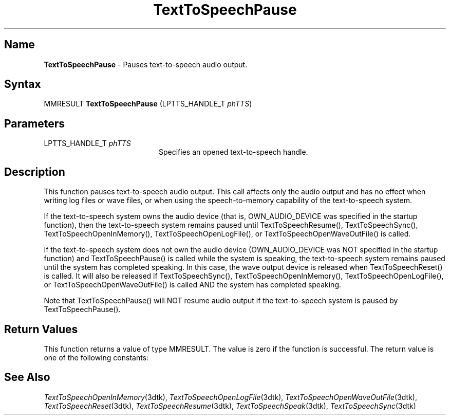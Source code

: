 .\"
.\" @DEC_COPYRIGHT@
.\"
.\"
.\" HISTORY
.\" Revision 1.1.2.3  1996/02/15  22:52:39  Krishna_Mangipudi
.\" 	Added Synopsis
.\" 	[1996/02/15  22:34:17  Krishna_Mangipudi]
.\"
.\" Revision 1.1.2.2  1996/02/15  20:09:00  Krishna_Mangipudi
.\" 	Moved to man3
.\" 	[1996/02/15  20:05:32  Krishna_Mangipudi]
.\"
.\" $EndLog$
.\"
.TH "TextToSpeechPause" 3dtk "" "" "" "DECtalk" ""
.SH Name
.PP
\fBTextToSpeechPause\fP \-
Pauses text-to-speech audio output.
.SH Syntax
.EX
MMRESULT \fBTextToSpeechPause\fP (LPTTS_HANDLE_T \fIphTTS\fP)
.EE
.SH Parameters
.IP "LPTTS_HANDLE_T \fIphTTS\fP" 20
Specifies an opened text-to-speech handle.
.SH Description
.PP
This function pauses text-to-speech audio output.  This call affects only
the audio output and has no effect when writing log files or wave files, or
when using the speech-to-memory capability of the text-to-speech system.
.PP
If the text-to-speech system owns the audio device (that is,
OWN_AUDIO_DEVICE was specified in the startup function), then the
text-to-speech system remains paused until TextToSpeechResume(),
TextToSpeechSync(), TextToSpeechOpenInMemory(), TextToSpeechOpenLogFile(),
or TextToSpeechOpenWaveOutFile() is called.
.PP
If the text-to-speech system does not own the audio device (OWN_AUDIO_DEVICE
was NOT specified in the startup function) and TextToSpeechPause() is called
while the system is speaking, the text-to-speech system remains paused until
the system has completed speaking.  In this case, the wave output device is
released when TextToSpeechReset() is called.  It will also be released if
TextToSpeechSync(), TextToSpeechOpenInMemory(), TextToSpeechOpenLogFile(),
or TextToSpeechOpenWaveOutFile() is called AND the system has completed
speaking.
.PP
Note that TextToSpeechPause() will NOT resume audio output if the
text-to-speech system is paused by TextToSpeechPause().
.SH Return Values
.PP
This function returns a value of type MMRESULT. The value is zero
if the function is successful. The return value is one of the
following constants:
.PP
.TS
tab(@);
lfR lw(4i)fR .
.sp 4p
Constant@Description
.sp 6p
MMSYSERR_NOERROR
@T{
Normal successful completion (zero).
T}
.sp
MMSYSERR_INVALHANDLE
@T{
The specified device handle is invalid.
The system is not speaking or the text-to-speech handle is invalid.
T}
.sp
.TE
.PP
.SH See Also
.PP
\fITextToSpeechOpenInMemory\fP(3dtk),
\fITextToSpeechOpenLogFile\fP(3dtk),
\fITextToSpeechOpenWaveOutFile\fP(3dtk),
\fITextToSpeechReset\fP(3dtk),
\fITextToSpeechResume\fP(3dtk),
\fITextToSpeechSpeak\fP(3dtk),
\fITextToSpeechSync\fP(3dtk)
